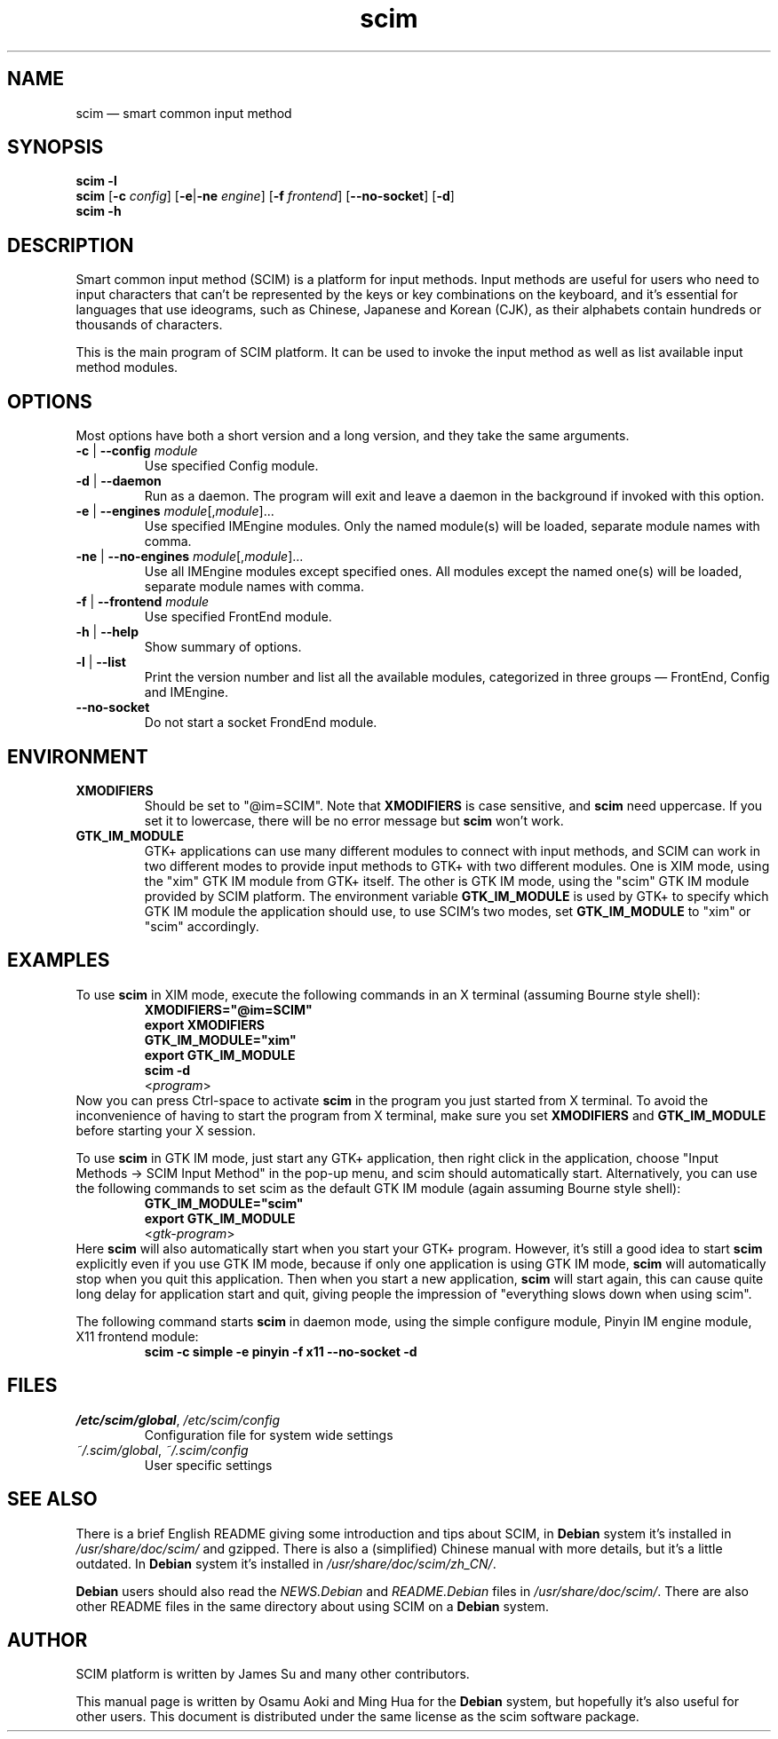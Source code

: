 .\" Copyright 2004 Osamu Aoki <osamu@debian.org>,
.\"           2004,2006 Ming Hua <minghua@rice.edu>.
.\" This man page is distributed under the same license as scim package.
.\"
.TH scim 1 "January 2006" "scim: 1.4.4" "scim manuals"
.
.SH NAME
scim \(em smart common input method
.
.SH SYNOPSIS
.B scim \-l
.br
.BR scim " [" \-c " \fIconfig\fR]"
.RB [ \-e | \-ne " \fIengine\fR]"
.RB [ \-f " \fIfrontend\fR]"
.RB [ \-\-no\-socket ]
.RB [ \-d ]
.br
.B scim \-h
.
.SH DESCRIPTION
Smart common input method (SCIM) is a platform for input methods.
Input methods are useful for users who need to input characters that can't be
represented by the keys or key combinations on the keyboard, and it's
essential for languages that use ideograms, such as Chinese, Japanese and
Korean (CJK), as their alphabets contain hundreds or thousands of characters.
.PP
This is the main program of SCIM platform.
It can be used to invoke the input method as well as list available input
method modules.
.
.SH OPTIONS
Most options have both a short version and a long version, and they take the
same arguments.
.TP
.BR \-c " | " \-\-config " \fImodule\fR"
Use specified Config module.
.TP
.BR \-d " | " \-\-daemon
Run as a daemon.
The program will exit and leave a daemon in the background if invoked with
this option.
.TP
.BR \-e " | " \-\-engines " \fImodule\fR[,\fImodule\fR]..."
Use specified IMEngine modules.
Only the named module(s) will be loaded, separate module names with comma.
.TP
.BR \-ne " | " \-\-no-engines " \fImodule\fR[,\fImodule\fR]..."
Use all IMEngine modules except specified ones.
All modules except the named one(s) will be loaded, separate module names with
comma.
.TP
.BR \-f " | " \-\-frontend " \fImodule\fR"
Use specified FrontEnd module.
.TP
.BR \-h " | " \-\-help
Show summary of options.
.TP
.BR \-l " | " \-\-list
Print the version number and list all the available modules, categorized in
three groups \(em FrontEnd, Config and IMEngine.
.TP
.B \-\-no\-socket
Do not start a socket FrondEnd module.
.
.SH ENVIRONMENT
.TP
.B XMODIFIERS
Should be set to "@im=SCIM".
Note that \fBXMODIFIERS\fR is case sensitive, and \fBscim\fR need uppercase.
If you set it to lowercase, there will be no error message but \fBscim\fR
won't work.
.TP
.B GTK_IM_MODULE
GTK+ applications can use many different modules to connect with input
methods, and SCIM can work in two different modes to provide input methods to
GTK+ with two different modules.
One is XIM mode, using the "xim" GTK IM module from GTK+ itself.
The other is GTK IM mode, using the "scim" GTK IM module provided by SCIM
platform.
The environment variable \fBGTK_IM_MODULE\fR is used by GTK+ to specify which
GTK IM module the application should use, to use SCIM's two modes, set
\fBGTK_IM_MODULE\fR to "xim" or "scim" accordingly.
.
.SH EXAMPLES
To use \fBscim\fR in XIM mode, execute the following commands in an X terminal
(assuming Bourne style shell):
.RS
.B XMODIFIERS="@im=SCIM"
.br
.B export XMODIFIERS
.br
.B GTK_IM_MODULE="xim"
.br
.B export GTK_IM_MODULE
.br
.B scim \-d
.br
.RI < program >
.br
.RE
Now you can press Ctrl\-space to activate \fBscim\fR in the program you just
started from X terminal.
To avoid the inconvenience of having to start the program from X terminal,
make sure you set \fBXMODIFIERS\fR and \fBGTK_IM_MODULE\fR before starting
your X session.
.PP
To use \fBscim\fR in GTK IM mode, just start any GTK+ application, then right
click in the application, choose "Input Methods \-> SCIM Input Method" in the
pop\-up menu, and scim should automatically start.
Alternatively, you can use the following commands to set scim as the default
GTK IM module (again assuming Bourne style shell):
.RS
.B GTK_IM_MODULE="scim"
.br
.B export GTK_IM_MODULE
.br
.RI < gtk\-program >
.RE
Here \fBscim\fR will also automatically start when you start your GTK+
program.
However, it's still a good idea to start \fBscim\fR explicitly even if you use
GTK IM mode, because if only one application is using GTK IM mode, \fBscim\fR
will automatically stop when you quit this application.
Then when you start a new application, \fBscim\fR will start again, this can
cause quite long delay for application start and quit, giving people the
impression of "everything slows down when using scim".
.PP
The following command starts \fBscim\fR in daemon mode, using the simple
configure module, Pinyin IM engine module, X11 frontend module:
.RS
.B scim \-c simple \-e pinyin \-f x11 \-\-no\-socket \-d
.RE
.
.SH FILES
.TP
.IR /etc/scim/global ", " /etc/scim/config
Configuration file for system wide settings
.TP
.IR ~/.scim/global ", " ~/.scim/config
User specific settings
.
.SH "SEE ALSO"
There is a brief English README giving some introduction and tips about SCIM,
in \fBDebian\fR system it's installed in \fI/usr/share/doc/scim/\fR and
gzipped.
There is also a (simplified) Chinese manual with more details, but it's a
little outdated.  In \fBDebian\fR system it's installed in
\fI/usr/share/doc/scim/zh_CN/\fR.
.PP
\fBDebian\fR users should also read the \fINEWS.Debian\fR and
\fIREADME.Debian\fR files in \fI/usr/share/doc/scim/\fR.
There are also other README files in the same directory about using SCIM on a
\fBDebian\fR system.
.
.SH AUTHOR
SCIM platform is written by James Su and many other contributors.
.PP
This manual page is written by Osamu Aoki and Ming Hua for the \fBDebian\fR
system, but hopefully it's also useful for other users.
This document is distributed under the same license as the scim software
package.
.\"
.\" vim:textwidth=78:
